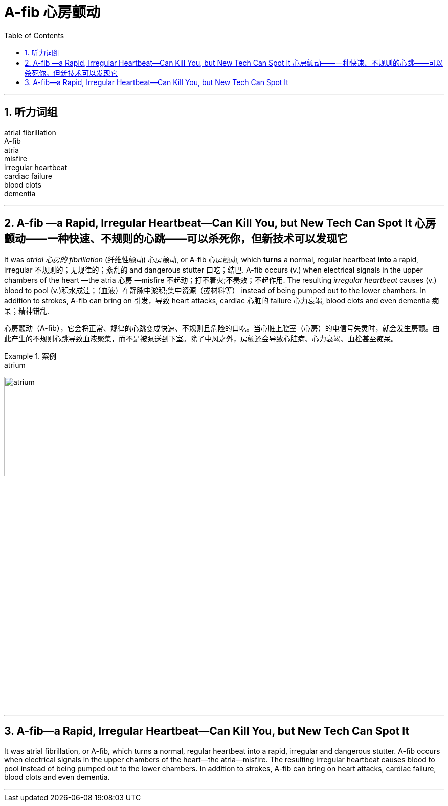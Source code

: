 
= A-fib 心房颤动
:toc: left
:toclevels: 3
:sectnums:
:stylesheet: ../myAdocCss.css

'''


== 听力词组

atrial fibrillation +
A-fib  +
atria  +
misfire  +
irregular heartbeat +
cardiac failure +
blood clots +
dementia  +

'''

==  A-fib —a Rapid, Irregular Heartbeat—Can Kill You, but New Tech Can Spot It 心房颤动——一种快速、不规则的心跳——可以杀死你，但新技术可以发现它

It was _atrial 心房的 fibrillation_ (纤维性颤动) 心房颤动, or A-fib 心房颤动, which *turns* a normal, regular heartbeat *into* a rapid, irregular 不规则的；无规律的；紊乱的 and dangerous stutter 口吃；结巴. A-fib occurs (v.) when electrical signals in the upper chambers of the heart —the atria 心房 —misfire 不起动；打不着火;不奏效；不起作用. The resulting _irregular heartbeat_ causes (v.) blood to pool (v.)积水成洼；（血液）在静脉中淤积;集中资源（或材料等） instead of being pumped out to the lower chambers.
 In addition to strokes, A-fib can bring on 引发，导致 heart attacks, cardiac 心脏的 failure 心力衰竭, blood clots and even dementia 痴呆；精神错乱.


[.my2]
心房颤动（A-fib），它会将正常、规律的心跳变成快速、不规则且危险的口吃。当心脏上腔室（心房）的电信号失灵时，就会发生房颤。由此产生的不规则心跳导致血液聚集，而不是被泵送到下室。除了中风之外，房颤还会导致心脏病、心力衰竭、血栓甚至痴呆。


[.my1]
.案例
====
.atrium
image:../../img/atrium.png[,30%]

.misfire
====


'''

== A-fib—a Rapid, Irregular Heartbeat—Can Kill You, but New Tech Can Spot It

It was atrial fibrillation, or A-fib, which turns a normal, regular heartbeat into a rapid, irregular and dangerous stutter. A-fib occurs when electrical signals in the upper chambers of the heart—the atria—misfire. The resulting irregular heartbeat causes blood to pool instead of being pumped out to the lower chambers.
 In addition to strokes, A-fib can bring on heart attacks, cardiac failure, blood clots and even dementia.


'''
